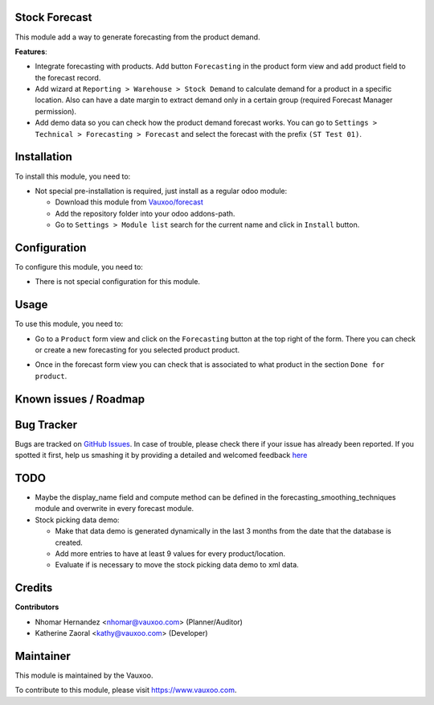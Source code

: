.. image:: https://img.shields.io/badge/licence-AGPL--3-blue.svg
    :alt: License: AGPL-3

Stock Forecast
==============

This module add a way to generate forecasting from the product demand.

**Features**:

- Integrate forecasting with products. Add button ``Forecasting`` in the
  product form view and add product field to the forecast record.
- Add wizard at ``Reporting > Warehouse > Stock Demand`` to calculate demand
  for a product in a specific location. Also can have a date margin to extract
  demand only in a certain group (required Forecast Manager permission).
- Add demo data so you can check how the product demand forecast works. You
  can go to ``Settings > Technical > Forecasting > Forecast`` and select the
  forecast with the prefix ``(ST Test 01)``.

Installation
============

To install this module, you need to:

- Not special pre-installation is required, just install as a regular odoo
  module:

  - Download this module from `Vauxoo/forecast
    <https://github.com/vauxoo/forecast>`_
  - Add the repository folder into your odoo addons-path.
  - Go to ``Settings > Module list`` search for the current name and click in
    ``Install`` button.

Configuration
=============

To configure this module, you need to:

* There is not special configuration for this module.

Usage
=====

To use this module, you need to:

* Go to a ``Product`` form view and click on the ``Forecasting``
  button at the top right of the form. There you can check or create a new
  forecasting for you selected product product.

  .. image:: product_button_forcast.png
     :alt: Forecasting button at the Product Form View

* Once in the forecast form view you can check that is associated to what
  product in the section ``Done for product``.

  .. image:: forecast_buttons.png
     :alt: Forecast Buttons

Known issues / Roadmap
======================

Bug Tracker
===========

Bugs are tracked on
`GitHub Issues <https://github.com/Vauxoo/forecast/issues>`_.
In case of trouble, please check there if your issue has already been reported.
If you spotted it first, help us smashing it by providing a detailed and
welcomed feedback
`here <https://github.com/Vauxoo/forecast/issues/new?body=module:%20
stock_forecast%0Aversion:%20
8.0.1.0%0A%0A**Steps%20to%20reproduce**%0A-%20...%0A%0A**Current%20behavior**%0A%0A**Expected%20behavior**>`_

TODO
====

- Maybe the display_name field and compute method can be defined in the
  forecasting_smoothing_techniques module and overwrite in every forecast
  module.
- Stock picking data demo:

  - Make that data demo is generated dynamically in the last 3 months from the
    date that the database is created.
  - Add more entries to have at least 9 values for every product/location.
  - Evaluate if is necessary to move the stock picking data demo to xml data.

Credits
=======

**Contributors**

* Nhomar Hernandez <nhomar@vauxoo.com> (Planner/Auditor)
* Katherine Zaoral <kathy@vauxoo.com> (Developer)

Maintainer
==========

.. image:: https://s3.amazonaws.com/s3.vauxoo.com/description_logo.png
   :alt: Vauxoo
   :target: https://www.vauxoo.com
   :width: 200

This module is maintained by the Vauxoo.

To contribute to this module, please visit https://www.vauxoo.com.
